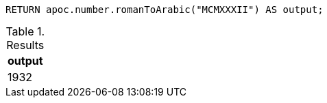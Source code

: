 [source,cypher]
----
RETURN apoc.number.romanToArabic("MCMXXXII") AS output;
----

.Results
[opts="header"]
|===
| output
|1932
|===
